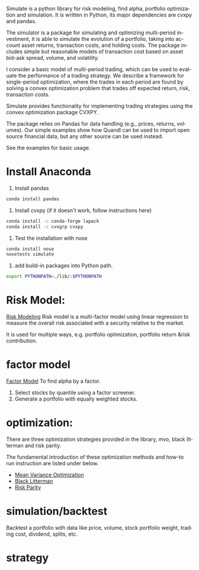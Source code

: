#+OPTIONS: ':nil *:t -:t ::t <:t H:3 \n:nil ^:t arch:headline author:t c:nil
#+OPTIONS: creator:nil d:(not "LOGBOOK") date:t e:t email:nil f:t inline:t
#+OPTIONS: num:t p:nil pri:nil prop:nil stat:t tags:t tasks:t tex:auto timestamp:t
#+OPTIONS: title:t toc:t todo:t |:t
#+TITLES: README
#+DATE: <2017-06-21 Wed>
#+AUTHORS: weiwu
#+EMAIL: victor.wuv@gmail.com
#+LANGUAGE: en
#+SELECT_TAGS: export
#+EXCLUDE_TAGS: noexport
#+CREATOR: Emacs 24.5.1 (Org mode 8.3.4)

Simulate is a python library for risk modeling, find alpha, portfolio optimization and simulation. It is written in Python, its major dependencies are cvxpy and pandas.

The simulator is a package for simulating and optimizing multi-period investment, it is able to simulate the evolution of a portfolio, taking into account asset returns, transaction costs, and holding costs. The package includes simple but reasonable models of transaction cost based on asset bid-ask spread, volume, and volatility.

I consider a basic model of multi-period trading, which can be used to evaluate the performance of a trading strategy. We describe a framework for single-period optimization, where the trades in each period are found by solving a convex optimization problem that trades off expected return, risk, transaction costs.

Simulate provides functionality for implementing trading strategies using the convex optimization package CVXPY.

The package relies on Pandas for data handling (e.g., prices, returns, volumes). Our simple examples show how Quandl can be used to import open source financial data, but any other source can be used instead.

See the examples for basic usage.

* Install Anaconda
1. Install pandas
#+BEGIN_SRC bash
conda install pandas
#+END_SRC
2. Install cvxpy (if it doesn't work, follow instructions here)
#+BEGIN_SRC bash
conda install -c conda-forge lapack
conda install -c cvxgrp cvxpy
#+END_SRC

3. Test the installation with nose
#+BEGIN_SRC bash
conda install nose
nosetests simulate
#+END_SRC
4. add build-in packages into Python path.
#+BEGIN_SRC bash
export PYTHONPATH=./lib/:$PYTHONPATH
#+END_SRC

* Risk Model:
[[file:./risk_model/readme.org][Risk Modeling]]
Risk model is a multi-factor model using linear regression to measure the overall risk associated with a security relative to the market.

It is used for multiple ways, e.g. portfolio optimization, portfolio return &risk contribution.

* factor model
[[file:./factor/readme.org][Factor Model]]
To find alpha by a factor.
1. Select stocks by quantile using a factor screener.
2. Generate a portfolio with equally weighted stocks.

* optimization:
There are three optimization strategies provided in the library, mvo, black litterman and risk parity.

The fundamental introduction of these optimization methods and how-to run instruction are listed under below.
- [[file:./optimization/mean_variance/readme.org][Mean Variance Optimization]]
- [[file:./optimization/black_litterman/readme.org][Black Litterman]]
- [[file:./optimization/risk_parity/readme.org][Risk Parity]]

* simulation/backtest
Backtest a portfolio with data like price, volume, stock portfolio weight, trading cost, dividend, splits, etc.

* strategy
